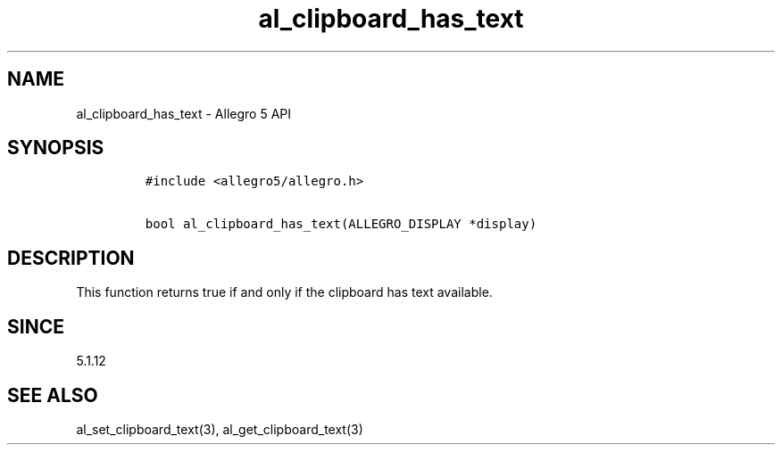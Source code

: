 .\" Automatically generated by Pandoc 1.19.2.4
.\"
.TH "al_clipboard_has_text" "3" "" "Allegro reference manual" ""
.hy
.SH NAME
.PP
al_clipboard_has_text \- Allegro 5 API
.SH SYNOPSIS
.IP
.nf
\f[C]
#include\ <allegro5/allegro.h>

bool\ al_clipboard_has_text(ALLEGRO_DISPLAY\ *display)
\f[]
.fi
.SH DESCRIPTION
.PP
This function returns true if and only if the clipboard has text
available.
.SH SINCE
.PP
5.1.12
.SH SEE ALSO
.PP
al_set_clipboard_text(3), al_get_clipboard_text(3)
